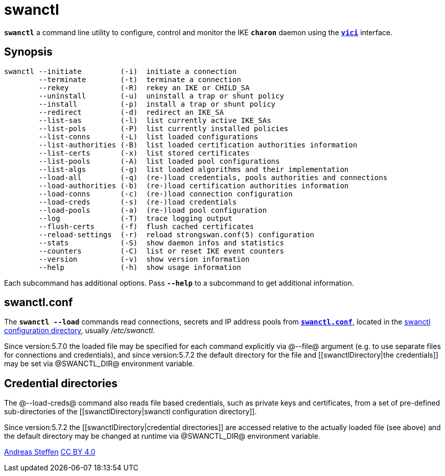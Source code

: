 = swanctl
:prewrap!:

`*swanctl*` a command line utility to configure, control and monitor the IKE
`*charon*` daemon using the xref:vici#[`*vici*`] interface.


== Synopsis

----
swanctl --initiate         (-i)  initiate a connection
        --terminate        (-t)  terminate a connection
        --rekey            (-R)  rekey an IKE or CHILD_SA
        --uninstall        (-u)  uninstall a trap or shunt policy
        --install          (-p)  install a trap or shunt policy
        --redirect         (-d)  redirect an IKE_SA
        --list-sas         (-l)  list currently active IKE_SAs
        --list-pols        (-P)  list currently installed policies
        --list-conns       (-L)  list loaded configurations
        --list-authorities (-B)  list loaded certification authorities information
        --list-certs       (-x)  list stored certificates
        --list-pools       (-A)  list loaded pool configurations
        --list-algs        (-g)  list loaded algorithms and their implementation
        --load-all         (-q)  (re-)load credentials, pools authorities and connections
        --load-authorities (-b)  (re-)load certification authorities information
        --load-conns       (-c)  (re-)load connection configuration
        --load-creds       (-s)  (re-)load credentials
        --load-pools       (-a)  (re-)load pool configuration
        --log              (-T)  trace logging output
        --flush-certs      (-f)  flush cached certificates
        --reload-settings  (-r)  reload strongswan.conf(5) configuration
        --stats            (-S)  show daemon infos and statistics
        --counters         (-C)  list or reset IKE event counters
        --version          (-v)  show version information
        --help             (-h)  show usage information
----

Each subcommand has additional options. Pass `*--help*` to a subcommand to get
additional information.


== swanctl.conf

The `*swanctl --load*` commands read connections, secrets and IP address pools
from xref:swanctlConf#[`*swanctl.conf*`], located in the
xref:swanctlDirectory#[swanctl configuration directory], usually _/etc/swanctl_.

Since version:5.7.0 the loaded file may be specified for each command explicitly
via @--file@ argument (e.g. to use separate files for connections and credentials),
and since version:5.7.2 the default directory for the file and
[[swanctlDirectory|the credentials]] may be set via @SWANCTL_DIR@ environment variable.

== Credential directories

The @--load-creds@ command also reads file based credentials, such as private keys
and certificates, from a set of pre-defined sub-directories of the
[[swanctlDirectory|swanctl configuration directory]].

Since version:5.7.2 the [[swanctlDirectory|credential directories]] are accessed
relative to the actually loaded [[swanctl.conf]] file (see above) and the default
directory may be changed at runtime via @SWANCTL_DIR@ environment variable.

:AS: mailto:andreas.steffen@strongswan.org
:CC: http://creativecommons.org/licenses/by/4.0/

{AS}[Andreas Steffen] {CC}[CC BY 4.0]
